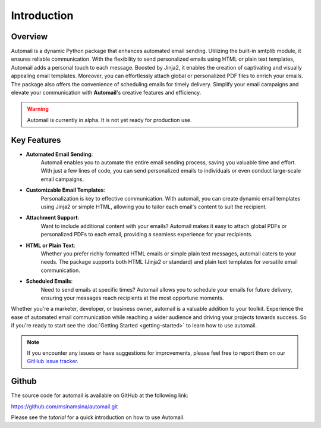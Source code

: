 Introduction
============

Overview
--------

Automail is a dynamic Python package that enhances automated email sending.
Utilizing the built-in smtplib module, it ensures reliable communication.
With the flexibility to send personalized emails using HTML or plain text templates,
Automail adds a personal touch to each message. Boosted by Jinja2, it enables the
creation of captivating and visually appealing email templates. Moreover, you can
effortlessly attach global or personalized PDF files to enrich your emails.
The package also offers the convenience of scheduling emails for timely delivery.
Simplify your email campaigns and elevate your communication with **Automail**'s creative features and efficiency.

.. warning::

   Automail is currently in alpha. It is not yet ready for production use.

Key Features
------------
- **Automated Email Sending**:
    Automail enables you to automate the entire email sending process, saving
    you valuable time and effort. With just a few lines of code, you can send
    personalized emails to individuals or even conduct large-scale email campaigns.

- **Customizable Email Templates**:
    Personalization is key to effective communication. With automail, you can
    create dynamic email templates using Jinja2 or simple HTML, allowing you to
    tailor each email's content to suit the recipient.

- **Attachment Support**:
    Want to include additional content with your emails? Automail makes it easy
    to attach global PDFs or personalized PDFs to each email, providing a seamless
    experience for your recipients.

- **HTML or Plain Text**:
    Whether you prefer richly formatted HTML emails or simple plain text messages,
    automail caters to your needs. The package supports both HTML (Jinja2 or standard)
    and plain text templates for versatile email communication.

- **Scheduled Emails**:
    Need to send emails at specific times? Automail allows you to schedule your
    emails for future delivery, ensuring your messages reach recipients at the
    most opportune moments.

Whether you're a marketer, developer, or business owner, automail is a valuable addition
to your toolkit. Experience the ease of automated email communication while reaching a
wider audience and driving your projects towards success. So if you're ready to start
see the :doc:`Getting Started <getting-started>` to learn how to use automail.



.. note::

   If you encounter any issues or have suggestions for improvements, please feel free to report them on our
   `GitHub issue tracker <https://github.com/msinamsina/automail/issues>`_.


Github
------
The source code for automail is available on GitHub at the following link:

https://github.com/msinamsina/automail.git

Please see the `tutorial` for a quick introduction on how to use Automail.
